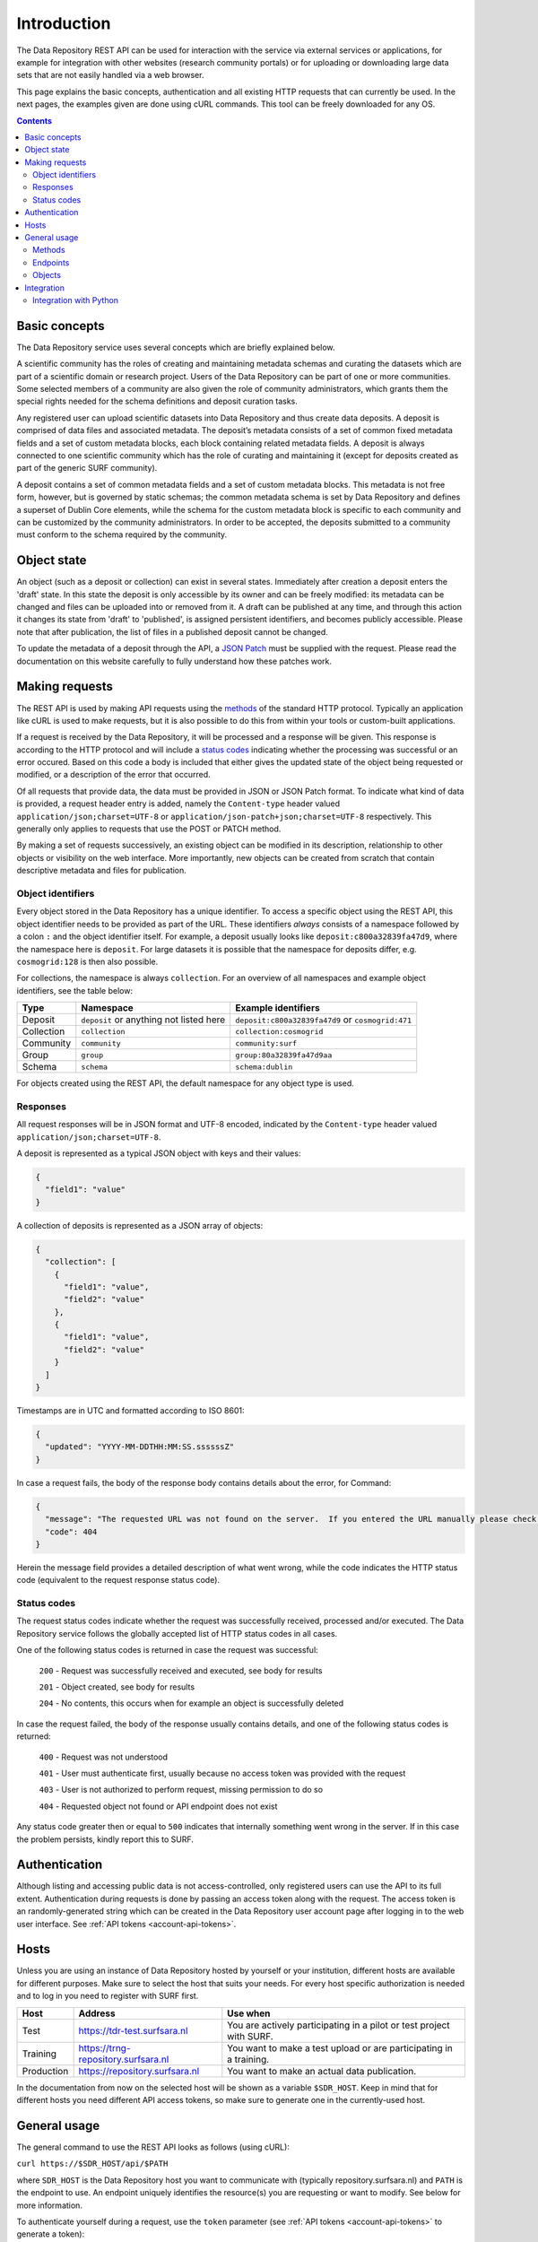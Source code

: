 .. _rest-api:

**************
Introduction
**************

The Data Repository REST API can be used for interaction with the service via external services or applications, for example for integration with other websites (research community portals) or for uploading or downloading large data sets that are not easily handled via a web browser.

This page explains the basic concepts, authentication and all existing HTTP requests that can currently be used. In the next pages, the examples given are done using cURL commands. This tool can be freely downloaded for any OS.

.. contents::
    :depth: 4

.. _rest-api-basic-concepts:

==================
Basic concepts
==================

The Data Repository service uses several concepts which are briefly explained below.

A scientific community has the roles of creating and maintaining metadata schemas and curating the datasets which are part of a scientific domain or research project. Users of the Data Repository can be part of one or more communities. Some selected members of a community are also given the role of community administrators, which grants them the special rights needed for the schema definitions and deposit curation tasks.

Any registered user can upload scientific datasets into Data Repository and thus create data deposits. A deposit is comprised of data files and associated metadata. The deposit’s metadata consists of a set of common fixed metadata fields and a set of custom metadata blocks, each block containing related metadata fields. A deposit is always connected to one scientific community which has the role of curating and maintaining it (except for deposits created as part of the generic SURF community).

A deposit contains a set of common metadata fields and a set of custom metadata blocks. This metadata is not free form, however, but is governed by static schemas; the common metadata schema is set by Data Repository and defines a superset of Dublin Core elements, while the schema for the custom metadata block is specific to each community and can be customized by the community administrators. In order to be accepted, the deposits submitted to a community must conform to the schema required by the community.

.. _rest-api-objects:

==================
Object state
==================

An object (such as a deposit or collection) can exist in several states. Immediately after creation a deposit enters the 'draft' state. In this state the deposit is only accessible by its owner and can be freely modified: its metadata can be changed and files can be uploaded into or removed from it. A draft can be published at any time, and through this action it changes its state from 'draft' to 'published', is assigned persistent identifiers, and becomes publicly accessible. Please note that after publication, the list of files in a published deposit cannot be changed.

To update the metadata of a deposit through the API, a `JSON Patch`_ must be supplied with the request. Please read the documentation on this website carefully to fully understand how these patches work.

.. _rest-api-making-requests:

==================
Making requests
==================

The REST API is used by making API requests using the `methods`_ of the standard HTTP protocol. Typically an application like cURL is used to make requests, but it is also possible to do this from within your tools or custom-built applications.

If a request is received by the Data Repository, it will be processed and a response will be given. This response is according to the HTTP protocol and will include a `status codes`_ indicating whether the processing was successful or an error occured. Based on this code a body is included that either gives the updated state of the object being requested or modified, or a description of the error that occurred.

Of all requests that provide data, the data must be provided in JSON or JSON Patch format. To indicate what kind of data is provided, a request header entry is added, namely the ``Content-type`` header valued ``application/json;charset=UTF-8`` or ``application/json-patch+json;charset=UTF-8`` respectively. This generally only applies to requests that use the POST or PATCH method.

By making a set of requests successively, an existing object can be modified in its description, relationship to other objects or visibility on the web interface. More importantly, new objects can be created from scratch that contain descriptive metadata and files for publication.

.. _rest-api-object-identifiers:

Object identifiers
_________________

Every object stored in the Data Repository has a unique identifier. To access a specific object using the REST API, this object identifier needs to be provided as part of the URL. These identifiers `always` consists of a namespace followed by a colon ``:`` and the object identifier itself. For example, a deposit usually looks like ``deposit:c800a32839fa47d9``, where the namespace here is ``deposit``. For large datasets it is possible that the namespace for deposits differ, e.g. ``cosmogrid:128`` is then also possible.

For collections, the namespace is always ``collection``. For an overview of all namespaces and example object identifiers, see the table below:

============ =======================================  ===================
Type         Namespace                                Example identifiers
============ =======================================  ===================
Deposit      ``deposit`` or anything not listed here  ``deposit:c800a32839fa47d9`` or ``cosmogrid:471``
Collection   ``collection``						      ``collection:cosmogrid``
Community    ``community``							  ``community:surf``
Group        ``group``								  ``group:80a32839fa47d9aa``
Schema       ``schema``								  ``schema:dublin``
============ =======================================  ===================

For objects created using the REST API, the default namespace for any object type is used.

.. _rest-api-making-responses:

Responses
_________________

All request responses will be in JSON format and UTF-8 encoded, indicated by the ``Content-type`` header valued ``application/json;charset=UTF-8``.

A deposit is represented as a typical JSON object with keys and their values:

.. code-block:: json

	{
	  "field1": "value"
	}


A collection of deposits is represented as a JSON array of objects:

.. code-block:: json

	{
	  "collection": [
	    {
	      "field1": "value",
	      "field2": "value"
	    },
	    {
	      "field1": "value",
	      "field2": "value"
	    }
	  ]
	}


Timestamps are in UTC and formatted according to ISO 8601:

.. code-block:: json

	{
	  "updated": "YYYY-MM-DDTHH:MM:SS.ssssssZ"
	}

In case a request fails, the body of the response body contains details about the error, for Command:

.. code-block:: json

	{
	  "message": "The requested URL was not found on the server.  If you entered the URL manually please check your spelling and try again.",
	  "code": 404
	}

Herein the message field provides a detailed description of what went wrong, while the code indicates the HTTP status code (equivalent to the request response status code).

.. _rest-api-status-codes:

Status codes
_________________

The request status codes indicate whether the request was successfully received, processed and/or executed. The Data Repository service follows the globally accepted list of HTTP status codes in all cases.

One of the following status codes is returned in case the request was successful:

    ``200`` - Request was successfully received and executed, see body for results

    ``201`` - Object created, see body for results

    ``204`` - No contents, this occurs when for example an object is successfully deleted

In case the request failed, the body of the response usually contains details, and one of the following status codes is returned:

    ``400`` - Request was not understood

    ``401`` - User must authenticate first, usually because no access token was provided with the request

    ``403`` - User is not authorized to perform request, missing permission to do so

    ``404`` - Requested object not found or API endpoint does not exist

Any status code greater then or equal to ``500`` indicates that internally something went wrong in the server. If in this case the problem persists, kindly report this to SURF.

.. _rest-api-authentication:

==================
Authentication
==================

Although listing and accessing public data is not access-controlled, only registered users can use the API to its full extent. Authentication during requests is done by passing an access token along with the request. The access token is an randomly-generated string which can be created in the Data Repository user account page after logging in to the web user interface. See :ref:`API tokens <account-api-tokens>`.

.. _rest-api-hosts:

==================
Hosts
==================

Unless you are using an instance of Data Repository hosted by yourself or your institution, different hosts are available for different purposes. Make sure to select the host that suits your needs. For every host specific authorization is needed and to log in you need to register with SURF first.

============ =================================== ==============
Host         Address                             Use when
============ =================================== ==============
Test         https://tdr-test.surfsara.nl        You are actively participating in a pilot or test project with SURF.
Training     https://trng-repository.surfsara.nl You want to make a test upload or are participating in a training.
Production   https://repository.surfsara.nl      You want to make an actual data publication.
============ =================================== ==============

In the documentation from now on the selected host will be shown as a variable ``$SDR_HOST``. Keep in mind that for different hosts you need different API access tokens, so make sure to generate one in the currently-used host.

.. _rest-api-general-usage:

==================
General usage
==================

The general command to use the REST API looks as follows (using cURL):

``curl https://$SDR_HOST/api/$PATH``

where ``SDR_HOST`` is the Data Repository host you want to communicate with (typically repository.surfsara.nl) and ``PATH`` is the endpoint to use. An endpoint uniquely identifies the resource(s) you are requesting or want to modify. See below for more information.

To authenticate yourself during a request, use the ``token`` parameter (see :ref:`API tokens <account-api-tokens>` to generate a token):

``curl https://$SDR_HOST/api/$PATH?token=$TOKEN``

Depending on the result you want to achieve and the request you want to make, you can change the method for the request (default GET), e.g. to post a change to specific deposit (see also next section):

``curl -X POST https://$SDR_HOST/api/objects/deposit/1?token=$TOKEN``

.. _rest-api-methods:

Methods
_________________

In the table below, the most used HTTP methods for interaction using the REST API are listed.

============ =======================   =============
Method       Authentication required   Typical use
============ =======================   =============
GET          Typically no              Get current state of an object or resource, including header information
POST         Yes                       Create new object
PUT          Yes                       Upload file to deposit
PATCH        Yes                       Update descriptive metadata state of an object or resource
DELETE       Yes                       Delete a (part of a) resource or object
HEAD         Typically no              Identical to GET method, but without response body
============ =======================   =============

.. _rest-api-endpoints:

Endpoints
_________________

An endpoint uniquely identifies the resource(s) you are requesting or want to modify. An endpoint always starts with the general ``/api`` part and is logically followed by the type of information represented in the endpoint. Optionally a unique identifier that represents a resource or object can be added.

In the table below, some endpoints are listed together with the available methods:

======================================= ====================== =============
Endpoint                                Methods                Description
======================================= ====================== =============
``/api``                                GET                    General information about the REST API
``/api/objects``                        GET                    Object listing and search (with parameters)
``/api/objects/deposit/<id>``           GET, POST, PATCH       Deposit object metadata retrieval or updates
``/api/objects/collection/<id>``        GET, POST, PATCH       Collection object metadata retrieval or updates
``/api/objects/community/<id>``         GET                    Community object metadata retrieval
``/api/objects/group/<id>``             GET                    Group object metadata retrieval
``/api/objects/schema/<id>``            GET                    Schema object metadata retrieval
======================================= ====================== =============

.. _rest-api-objects:

Objects
_________________

In the table below, the available object types and corresponding operations for interaction using the REST API are listed.

============ ==============
Type         Operations
============ ==============
Deposit      List, retrieve, create, modify, publish, delete (draft)
Collection   List, retrieve, create, modify, publish, delete (draft)
Community    List, retrieve
Group        List, retrieve
Schema       List, retrieve
============ ==============

.. _rest-api-integration:

==================
Integration
==================

The Data Repository REST API can be integrated in any workflow or application as long as they adhere to the required workflows.

.. _rest-api-integration-python:

Integration with Python
_________________

To intergrate the API in your application using Python, please make use of the 'requests' package that allows excellent and straightforward interaction possibilities from within your Python scripts.


.. Links:

.. _`methods`: https://en.wikipedia.org/wiki/Hypertext_Transfer_Protocol#Request_methods
.. _`status codes`: https://en.wikipedia.org/wiki/List_of_HTTP_status_codes
.. _`JSON Patch`: http://jsonpatch.com/